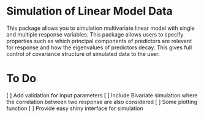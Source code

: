 * Simulation of Linear Model Data 
This package allows you to simulation multivariate linear model with single and multiple response variables. This package allows users to specify properties such as which principal components of predictors are relevant for response and how the eigenvalues of predictors decay. This gives full control of covariance structure of simulated data to the user.

* To Do
[ ] Add validation for input parameters
[ ] Include Bivariate simulation where the correlation between two response are also considered
[ ] Some plotting function
[ ] Provide easy shiny interface for simulation
